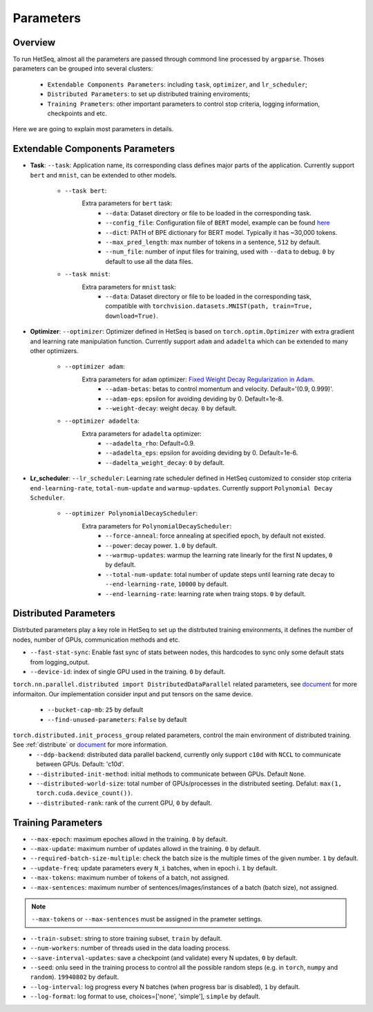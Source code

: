 **********
Parameters
**********

Overview
--------

To run HetSeq, almost all the parameters are passed through commond line processed by ``argparse``. Thoses parameters can be grouped into several clusters: 

        * ``Extendable Components Parameters``: including ``task``, ``optimizer``, and  ``lr_scheduler``;
        * ``Distributed Parameters``: to set up distributed training enviroments; 
        * ``Training Prameters``: other important parameters to control stop criteria, logging information, checkpoints and etc.

Here we are going to explain most parameters in details.

Extendable Components Parameters
--------------------------------

* **Task**: ``--task``: Application name, its corresponding class defines major parts of the application. Currently support ``bert`` and ``mnist``, can be extended to other models.        


	* ``--task bert``:
		Extra parameters for ``bert`` task:
			* ``--data``: Dataset directory or file to be loaded in the corresponding task.
			* ``--config_file``: Configuration file of ``BERT`` model, example can be found `here <https://github.com/NVIDIA/DeepLearningExamples/blob/master/PyTorch/LanguageModeling/BERT/bert_config.json>`__
			* ``--dict``: PATH of BPE dictionary for BERT model. Typically it has ~30,000 tokens.
			* ``--max_pred_length``: max number of tokens in a sentence, ``512`` by default.
			* ``--num_file``: number of input files for training, used with ``--data`` to debug. ``0`` by default to use all the data files.

                        
	* ``--task mnist``:
		Extra parameters for ``mnist`` task:
			* ``--data``: Dataset directory or file to be loaded in the corresponding task, compatible with ``torchvision.datasets.MNIST(path, train=True, download=True)``.


* **Optimizer**: ``--optimizer``: Optimizer defined in HetSeq is based on ``torch.optim.Optimizer`` with extra gradient and learning rate manipulation function. Currently support ``adam`` and ``adadelta`` which can be extended to many other optimizers.

        * ``--optimizer adam``:
          	Extra parameters for ``adam`` optimizer: `Fixed Weight Decay Regularization in Adam  <https://arxiv.org/abs/1711.05101>`__.
                        * ``--adam-betas``: betas to control momentum and velocity. Default='(0.9, 0.999)'.
                        * ``--adam-eps``: epsilon for avoiding deviding by 0. Default=1e-8.
                        * ``--weight-decay``: weight decay. ``0`` by default.                 


        * ``--optimizer adadelta``:
          	Extra parameters for ``adadelta`` optimizer:            
                        * ``--adadelta_rho``: Default=0.9.
                        * ``--adadelta_eps``: epsilon for avoiding deviding by 0. Default=1e-6.
                        * ``--dadelta_weight_decay``: ``0`` by default.


* **Lr_scheduler**: ``--lr_scheduler``: Learning rate scheduler defined in HetSeq customized to consider stop criteria ``end-learning-rate``, ``total-num-update`` and ``warmup-updates``. Currently support ``Polynomial Decay Scheduler``.

        * ``--optimizer PolynomialDecayScheduler``:
                Extra parameters for ``PolynomialDecayScheduler``:  
                        * ``--force-anneal``: force annealing at specified epoch, by default not existed.
                        * ``--power``: decay power. ``1.0`` by default. 
                        * ``--warmup-updates``: warmup the learning rate linearly for the first N updates, ``0`` by default.
                        * ``--total-num-update``: total number of update steps until learning rate decay to ``--end-learning-rate``, ``10000`` by default.
                        * ``--end-learning-rate``: learning rate when traing stops. ``0`` by default.


Distributed Parameters
----------------------
Distrbuted parameters play a key role in HetSeq to set up the distrbuted training environments, it defines the number of nodes, number of GPUs, communication methods and etc. 

* ``--fast-stat-sync``: Enable fast sync of stats between nodes, this hardcodes to sync only some default stats from logging_output. 
* ``--device-id``: index of single GPU used in the training. ``0`` by default. 

``torch.nn.parallel.distributed import DistributedDataParallel`` related parameters, see `document <https://pytorch.org/docs/stable/generated/torch.nn.parallel.DistributedDataParallel.html#torch.nn.parallel.DistributedDataParallel>`__ for more informaiton. Our implementation consider input and put tensors on the same device.

        * ``--bucket-cap-mb``: ``25`` by default
        * ``--find-unused-parameters``: ``False`` by default
       
``torch.distributed.init_process_group`` related parameters, control the main environment of distributed training. See :ref:`distribute` or `document <https://pytorch.org/docs/stable/distributed.html#torch.distributed.init_process_group>`__ for more information. 
        * ``--ddp-backend``: distributed data parallel backend, currently only support ``c10d`` with ``NCCL`` to communicate between GPUs. Default: 'c10d'.
        * ``--distributed-init-method``: initial methods to communicate between GPUs. Default ``None``.
        * ``--distributed-world-size``: total number of GPUs/processes in the distributed seeting. Defalut: ``max(1, torch.cuda.device_count())``.
        * ``--distributed-rank``:  rank of the current GPU, ``0`` by default. 



Training Parameters
-------------------

* ``--max-epoch``: maximum epoches allowd in the training. ``0`` by default. 

* ``--max-update``:  maximum number of updates allowd in the training. ``0`` by default. 

* ``--required-batch-size-multiple``: check the batch size is the multiple times of the given number.  ``1`` by default. 

* ``--update-freq``: update parameters every ``N_i`` batches, when in epoch i. ``1`` by default. 

* ``--max-tokens``:  maximum number of tokens of a batch, not assigned.
  
* ``--max-sentences``:  maximum number of sentences/images/instances of a batch (batch size), not assigned.

.. note::
        
        ``--max-tokens`` or ``--max-sentences`` must be assigned in the prameter settings.

* ``--train-subset``: string to store training subset, ``train`` by default.

* ``--num-workers``: number of threads used in the data loading process.

* ``--save-interval-updates``: save a checkpoint (and validate) every N updates, ``0`` by default. 

* ``--seed``: onlu seed in the training process to control all the possible random steps (e.g. in ``torch``, ``numpy`` and ``random``). ``19940802`` by default.

* ``--log-interval``: log progress every N batches (when progress bar is disabled), ``1`` by default. 

* ``--log-format``: log format to use, choices=['none', 'simple'], ``simple`` by default.
